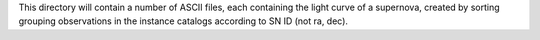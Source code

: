 This directory will contain a number of ASCII files, each containing the
light curve of a supernova, created by sorting grouping observations in the 
instance catalogs according to SN ID (not ra, dec).  

